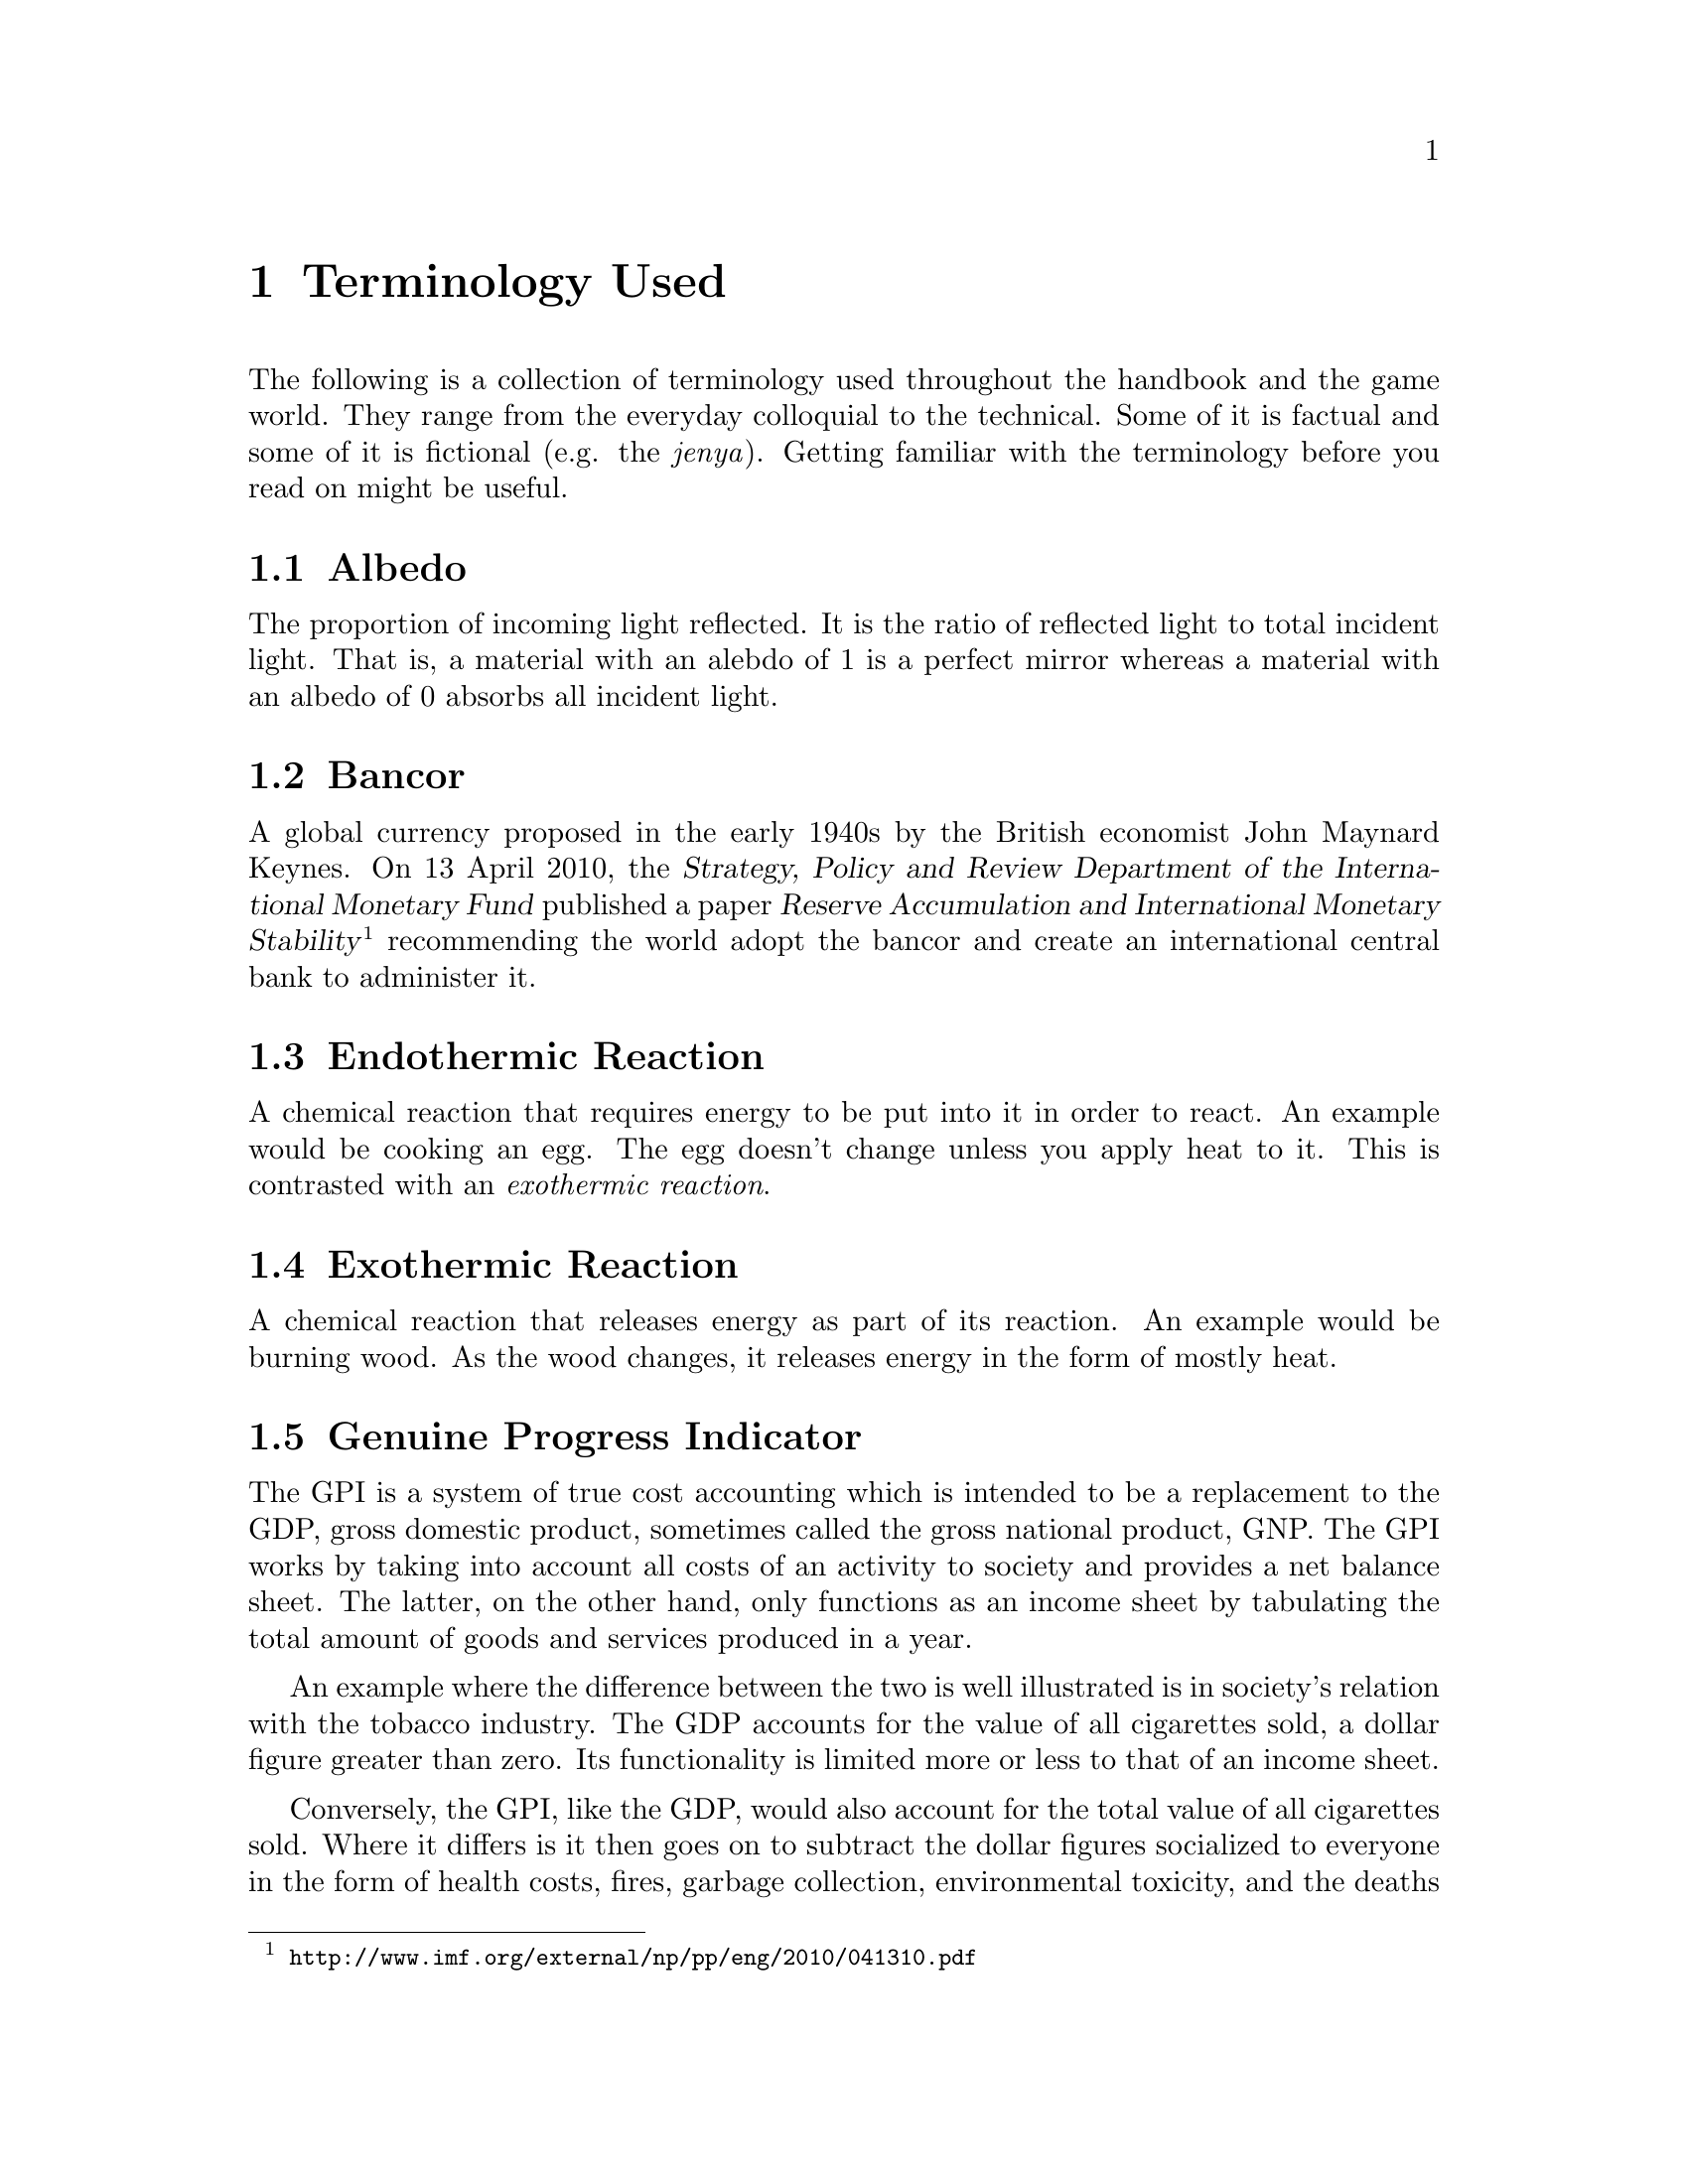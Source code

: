 @c Terminology used chapter...
@node Terminology Used
@chapter Terminology Used

The following is a collection of terminology used throughout the handbook and the game world. They range from the everyday colloquial to the technical. Some of it is factual and some of it is fictional (e.g. the @i{jenya}). Getting familiar with the terminology before you read on might be useful.
@sp 1

@c Albedo...
@node Albedo
@section Albedo
The proportion of incoming light reflected. It is the ratio of reflected light to total incident light. That is, a material with an alebdo of 1 is a perfect mirror whereas a material with an albedo of 0 absorbs all incident light.
@sp 1

@c Bancor...
@node Bancor
@section Bancor
A global currency proposed in the early 1940s by the British economist John Maynard Keynes. On 13 April 2010, the @dfn{Strategy, Policy and Review Department of the International Monetary Fund} published a paper @dfn{Reserve Accumulation and International Monetary Stability}@footnote{@url{http://www.imf.org/external/np/pp/eng/2010/041310.pdf}} recommending the world adopt the bancor and create an international central bank to administer it.
@sp 1

@c Endothermic reaction...
@node Endothermic Reaction
@section Endothermic Reaction
A chemical reaction that requires energy to be put into it in order to react. An example would be cooking an egg. The egg doesn't change unless you apply heat to it. This is contrasted with an @emph{exothermic reaction}.
@sp 1

@c Exothermic reaction...
@node Exothermic Reaction
@section Exothermic Reaction
A chemical reaction that releases energy as part of its reaction. An example would be burning wood. As the wood changes, it releases energy in the form of mostly heat.
@sp 1

@c Genuine Progress Indicator...
@node Genuine Progress Indicator
@section Genuine Progress Indicator
The GPI is a system of true cost accounting which is intended to be a replacement to the GDP, gross domestic product, sometimes called the gross national product, GNP. The GPI works by taking into account all costs of an activity to society and provides a net balance sheet. The latter, on the other hand, only functions as an income sheet by tabulating the total amount of goods and services produced in a year. 

An example where the difference between the two is well illustrated is in society's relation with the tobacco industry. The GDP accounts for the value of all cigarettes sold, a dollar figure greater than zero. Its functionality is limited more or less to that of an income sheet.

Conversely, the GPI, like the GDP, would also account for the total value of all cigarettes sold. Where it differs is it then goes on to subtract the dollar figures socialized to everyone in the form of health costs, fires, garbage collection, environmental toxicity, and the deaths of approximately 5,000,000@footnote{See @i{Merchants of Doubt: How a Handful of Scientists Obscured the Truth on Issues from Tobacco Smoke to Global Warming} in @ref{Resources For Everyone}.} people every year. The GDP calculated a gain. The GPI revealed it was actually a deficit.
@sp 1

@c Jenya...
@node Jenya
@section Jenya
@dfn{Article VII} of Arcadia's @i{Rubicon Act} superannuated the bancor fiat currency with the @dfn{jenya}. It is the first currency to be backed by a predominantly rhodium standard, with the remainder by other precious metals, such as gold and silver. The jenya became the exclusive legal tender within the Republic at the time the Act was passed. This constrained all Terran interests to acquire Arcadian goods in jenyas only.

The word @i{jenya} is Sanskrit. It means @i{"of noble origin, genuine, or true wealth"}. The idea being that since rhodium is considered precious, indeed, more so than gold on both Earth and Mars, distribution of jenyas across the populace implied the distribution of real wealth to the populace.
@sp 1

@c Mars Direct...
@node Mars Direct
@section Mars Direct
Mars Direct is a $50 billion dollar plan proposed by an American aerospace engineer named Robert Zubrin (born April 19, 1952) as an alternative to the prohibitively costly $450 billion dollar mission to Mars proposed by NASA in consultation with its government.

The then incumbent President of the United States, George H. W. Bush, announced the government's proposal in 1989 as the @dfn{Space Exploration Initiative}. It called for the creation of the @dfn{Space Station Freedom} and a permanent Lunar base as intermediate steps for an ultimate destination to the Red Planet. If implemented, it was to be rolled out over the process of several decades.

Zubrin reasoned that it is totally unnecessary to construct giant space stations in low earth orbit, useless Lunar bases on a barren moon, and massive spacecraft carrying hundreds of people to achieve a manned mission to Mars. That, along with transporting all that is necessary to get there, survive there, and return safely. He argued that the government prefers an intentionally bloated approach because it creates the illusion of progress and productivity through countless jobs, contracts, bureaucratic expansion, and so on. But it comes at the cost of enormous waste, misdirected resources, and through increased complexity, an increased likelihood of disaster.

Zubrin compared their approach to the failed Arctic explorer, Sir John Franklin, who, with government assistance in 1845 took two ships, the @i{Erebus} and @i{Terror}, each displacing more than 300 tonnes in an effort to navigate through the Northwest Passage. His ships carried all manner of useless items, including heavy English silverware, but spared many of the critical items necessary for survival. 

The crew met a bitter end as they dragged heavy iron and oak sleds across the Arctic ice, having abandoned their ships that were stranded. With shotguns useless in the Arctic and other heavy and inappropriate equipment, all 127 men ended up perishing to the combined efforts of the elements and scurvy. It never occurred to them to take advantage of @i{in situ} resources, like fur coats, seals, and fish.

Zubrin argued that the Space Exploration Initiative's mission architecture is an absolute inverse of a sound engineering approach. He outlined cogently in his book @i{The Case For Mars} for a very reasonable, well thought out, minimalistic approach of travelling light, living off the land, and manufacturing the necessary rocket propellant for the return trip @i{in situ}. This is akin to the efforts of early Terran settlers, like those who pushed through the American Western Frontier, or virtually ever other civilization's successful effort at settling a distant land. Going to another planet is, according to him, no different. Indeed, the travel time to Mars is comparable to that of navigating the Northwest Passage.

This trans-planetary travel to Mars is possible because Mars is so opulent. It has an abundance of natural resources necessary for creating rocket fuels, water, plastic polymers, alloyed metals, glass, gasses like oxygen, semi-conductors, ceramics, and just about everything else one might require. All this, he calculated, at a fraction of the cost of NASA's proposal, and using technology that has been around since the mid-@math{19^{th}} century.@footnote{See the @i{Reverse Water Gas Shift} and @i{Sebatier} reactors in the glossary, for instance.} His plan could allegedly be realized in less than a decade with current technology, as opposed to requiring several decades.
@sp 1

@c Pressure rating...
@node Pressure Rating
@section Pressure Rating

The mean sea level atmospheric pressure on Mars ranges from 0.3 millibars to 11.35 millibars, which is about the same as one would find at 36 km above the Earth's surface. The mean sea level atmospheric pressure on Earth, by contrast is 1,013 millibars (1.013 bars). This means that the surface pressure on Mars is only about 1% that experienced on Earth.

This has an impact on the way buildings must be engineered on Mars. The main difference between inflatable buildings is their pressure rating. The lower the pressure rating, the fabric will be thinner, the building lighter, and therefore lower in cost to manufacture. The pressure rating also determines whether you need to where a pressure suit, merely a respirator, or nothing at all.

The @dfn{Armstrong Limit} of 62.62 millibars is the lowest the human body can survive before the vapour pressure of all exposed liquids (but not liquids like blood within your skin's pressure barrier), such as tears, saliva and the liquid wetting the alveoli within the lungs exceeds that of its surrounding atmospheric pressure. They will begin to boil away at this point. On Earth, the Armstrong Limit begins at about 19 km above the surface. On Mars, it is already well exceeded at the surface.

@multitable @columnfractions .10 .15 .15 .60
@headitem Pressure

@tab Respirator

@tab EVA Suit

@tab Description

@item 68 mb
@tab Needed
@tab Needed
@tab These buildings are attractive because they are economical and very light to pack, requiring fabric only 0.2 mm in thickness. For plants, they are fine since plants require only 50 mb of pressure. But for humans, they need at least 170 mb to be able to live.

@item 170 mb
@tab Needed
@tab Unneeded
@tab These buildings cost a little bit more, but you can work in them without wearing a pressure suit. You still need to wear a respirator in order for the gas exchange taking place in your lungs to still work, otherwise you will quickly pass out.

@item 340 mb
@tab Unneeded
@tab Unneeded
@tab These buildings cost a little bit more, but you can work in them without wearing a pressure suit or respirator, although the O₂ partial pressure levels still need to be enriched. The other main advantage is that the pressure can also be equalized with a habitat making movement easier. As an added bonus, bees can polinate better at this pressure coupled with the lower gravity which makes it excellent for greenhouses.

@item 1 bar
@tab Unneeded
@tab Unneeded
@tab These buildings cost the most, but they offer at least the same pressure as on Earth. Since everything needs to be three times as heavy as it needs to be, it is a waste of resources, too costly, and unnecessary.

@end multitable
@sp 1

@sp 1

@c Railgun...
@node Railgun
@section Railgun
A means of accelerating mass to supersonic velocities by applying a magnetic field to conductive objects. The acceleration, though high enough to crush a man's skull, can be used for material exports at speeds exceeding the minimum Martian escape velocity.

Arcadians use railguns to export deuterium, geochemically rare elements, among other materials, back to Earth. It only requires them to expend @math{{1/4}^{th}} the energy to lift off of Mars as it does Earth.
@sp 1

@c Regolith...
@node Regolith
@section Regolith
What most refer to as dirt. More technically, it is the the loose heterogeneous mixture of material that blankets the solid rock of a planet.
@sp 1

@c Rhodium
@node Rhodium
@section Rhodium
An elemental chemical with the symbol Rh and atomic number 45. It is a member of the platinum family and considered to be the most precious metal of that family, even exceeding the value of gold. It is also one of rarist. 

Usually the only way of getting any kind of high quantity mineral is through high-grade ore. This only happens when complex hydrological and volcanic processes have happened, which in our solar system, has only occured on Mars and Earth - hence why the Moon is barren. But unlike the Earth, Martian deposits have remained untapped.
@sp 1

@c RWGS reactor...
@node RWGS reactor
@section RWGS reactor
The reverse-water-gas-shift reactor is a method of producing oxygen (@math{O_2}) from carbon dioxide (@math{CO_2}). This is useful because the latter is plentiful in the Martian atmosphere at 95 %.

@sp 1
@math{CO_2(g) + H_2(g) \rightarrow O_2(g) + CO(g)}
@sp 1

The process has been known since the mid 1800s and works by reacting carbon dioxide and hydrogen gasses together over a copper-on-alumina catalyst. Aqua (liquid water) and carbon monoxide gas are produced as byproducts. The aqua is split via electrolysis to produce hydrogen and oxygen gasses. The hydrogen can then be recycled back into the reactor and the carbon monoxide purged out into the atmosphere.

The reactor needs to be at @math{400\,^{\circ}{\rm C}} and at low pressure. It requires about 180 watts of power, or about 3 @math{m^2} of solar panels on a fully sunny day's average solar flux. At that energy rate, you can expect to produce about 1 kg per day of oxygen, which is sufficient for a single person. The reactor requires power because it is an @emph{endothermic reaction}. However, it is possible to use a @emph{Sebatier reactor} in tandem, which is an exothermic process, to provide the heat required to drive the RWGS reaction.

To start the process, only a small amount of water is required which acts as a reagent. By importing hydrogen from Earth, it acts to the colonists' advantage in allowing it to be leveraged in the creation of water, or hydrogen gas if needed.
@sp 1

@c Sebatier reactor...
@node Sebatier Reactor
@section Sebatier Reactor
A chemical process for creating methane @math{CH_4} from @math{CO_2} and hydrogen. This is useful because carbon dioxide gas is plentiful in the Martian atmosphere at 95 %.

@sp 1
@math{CO_2(g) + 4H_2(g) \rightarrow CH_4(g) + 2H_2O(g) + heat}
@sp 1

The reactor needs to be at @math{400\,^{\circ}{\rm C}} and at low pressure. This makes it almost the same as the @emph{RWGS reactor} except that it uses a different catalyst to make methane instead of carbon monoxide. You can either use nickel, which is cheap, or ruthenium-on-alumina, which is safer, but more expensive.
@sp 1

@c Sol...
@node Sol
@section Sol
Short for solar day, the length of time a planet takes to rotate completely on its polar axis with respect to the sun. Terrans call this a day, Martians a sol. See also @i{yestersol}.
@sp 1

@c Specific impulse...
@node Specific Impulse
@section Specific Impulse
Written @math{I_{sp}}, the specific impulse is a useful metric for comparing rocket efficiency. Whenever you see the word "specific" in a physics context, it means something per unit of mass. The units are in seconds. It measures the amount of time that one pound of fuel will burn for, producing one pound of thrust (higher being better). This can be calculated using either SI or Imperial units, but the end result is usually expressed in seconds. 

As an example, compare the specific impulse of some of the different types of rockets.

@multitable @columnfractions .10 .45 .30 .5
@headitem @tab Rocket Type @tab Fuel @tab @math{I_{sp}}

@item 
@tab Ancient Chinese Rocket
@tab Gunpowder
@tab 80
@item 
@tab Modern Rocket (e.g. ICBM)
@tab Solid
@tab 250
@item 
@tab Saturn V
@tab LOx / kerosene
@tab 260
@item 
@tab Space Shuttle Main Engine
@tab LOx / @math{H_2}
@tab 400
@item 
@tab Nuclear Thermal
@tab Solid
@tab 800
@item 
@tab Nuclear Thermal 
@tab Liquid
@tab 1300
@item 
@tab Jet Engine 
@tab Compressed Air
@tab 3000
@end multitable
@sp 1

Note how high the specific impulse a jet engine offers. This is because it is has an unlimited supply of free air from the atmosphere to feed the air compressor so it does not have to carry its own supply.
@sp 1

@c Yestersol...
@node Yestersol
@section Yestersol
The sol preceding the current one. This is the Mars analogue to the Terran yesterday, but different since the length of a sol on both worlds is different.
@sp 1

